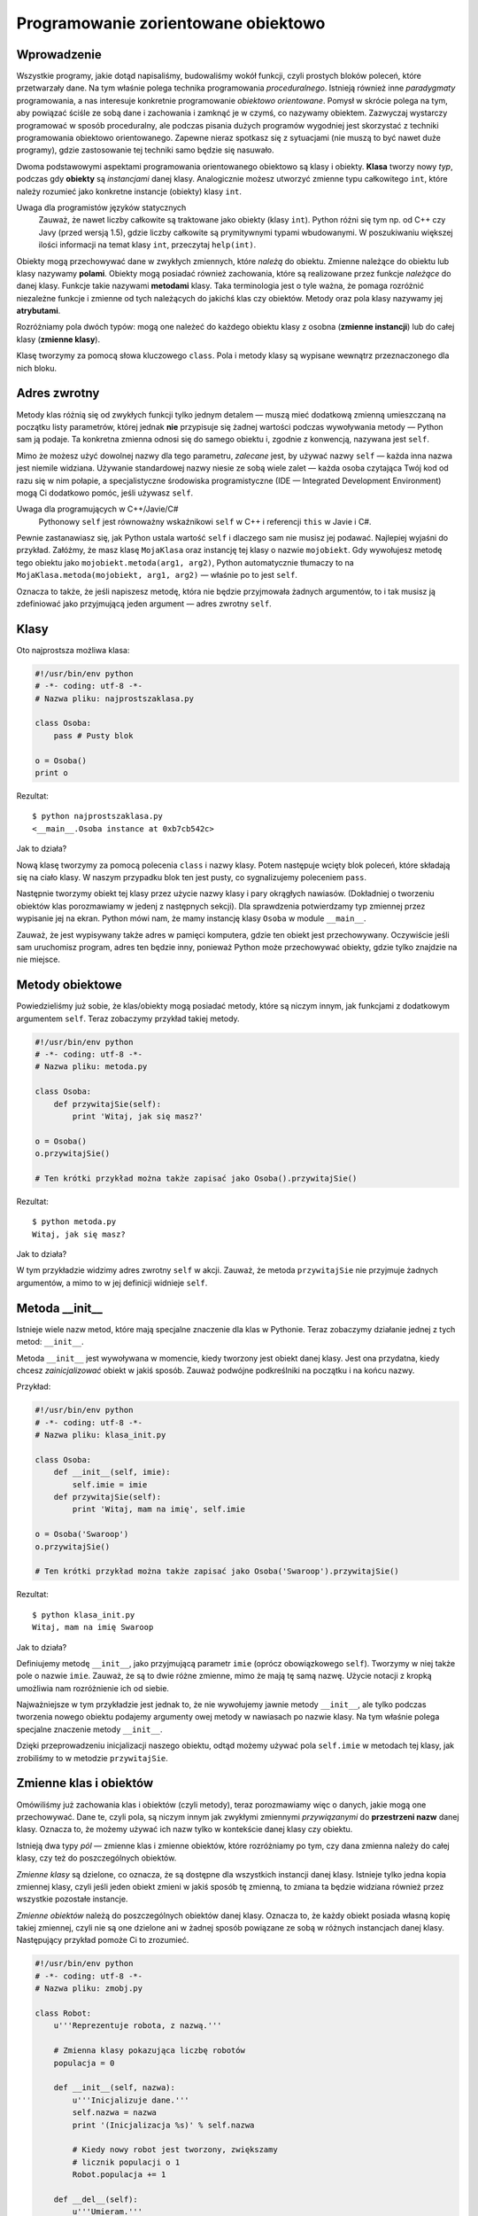 
Programowanie zorientowane obiektowo
====================================


Wprowadzenie
------------

Wszystkie programy, jakie dotąd napisaliśmy, budowaliśmy wokół funkcji,
czyli prostych bloków poleceń, które przetwarzały dane. Na tym właśnie
polega technika programowania *proceduralnego*. Istnieją również inne
*paradygmaty* programowania, a nas interesuje konkretnie programowanie
*obiektowo orientowane*. Pomysł w skrócie polega na tym, aby powiązać
ściśle ze sobą dane i zachowania i zamknąć je w czymś, co nazywamy
obiektem. Zazwyczaj wystarczy programować w sposób proceduralny, ale
podczas pisania dużych programów wygodniej jest skorzystać z techniki
programowania obiektowo orientowanego. Zapewne nieraz spotkasz się z
sytuacjami (nie muszą to być nawet duże programy), gdzie zastosowanie
tej techniki samo będzie się nasuwało.

Dwoma podstawowymi aspektami programowania orientowanego obiektowo są
klasy i obiekty. **Klasa** tworzy nowy *typ*, podczas gdy **obiekty** są
*instancjami* danej klasy. Analogicznie możesz utworzyć zmienne typu
całkowitego ``int``, które należy rozumieć jako konkretne instancje
(obiekty) klasy ``int``.

Uwaga dla programistów języków statycznych
    Zauważ, że nawet liczby całkowite są traktowane jako obiekty (klasy
    ``int``). Python różni się tym np. od C++ czy Javy (przed wersją
    1.5), gdzie liczby całkowite są prymitywnymi typami wbudowanymi. W
    poszukiwaniu większej ilości informacji na temat klasy ``int``,
    przeczytaj ``help(int)``.

Obiekty mogą przechowywać dane w zwykłych zmiennych, które *należą* do
obiektu. Zmienne należące do obiektu lub klasy nazywamy **polami**.
Obiekty mogą posiadać również zachowania, które są realizowane przez
funkcje *należące* do danej klasy. Funkcje takie nazywami **metodami**
klasy. Taka terminologia jest o tyle ważna, że pomaga rozróżnić
niezależne funkcje i zmienne od tych należących do jakichś klas czy
obiektów. Metody oraz pola klasy nazywamy jej **atrybutami**.

Rozróżniamy pola dwóch typów: mogą one należeć do każdego obiektu klasy
z osobna (**zmienne instancji**) lub do całej klasy (**zmienne klasy**).

Klasę tworzymy za pomocą słowa kluczowego ``class``. Pola i metody klasy
są wypisane wewnątrz przeznaczonego dla nich bloku.

Adres zwrotny
-------------

Metody klas różnią się od zwykłych funkcji tylko jednym detalem — muszą
mieć dodatkową zmienną umieszczaną na początku listy parametrów, której
jednak **nie** przypisuje się żadnej wartości podczas wywoływania metody
— Python sam ją podaje. Ta konkretna zmienna odnosi się do samego
obiektu i, zgodnie z konwencją, nazywana jest ``self``.

Mimo że możesz użyć dowolnej nazwy dla tego parametru, *zalecane* jest,
by używać nazwy ``self`` — każda inna nazwa jest niemile widziana.
Używanie standardowej nazwy niesie ze sobą wiele zalet — każda osoba
czytająca Twój kod od razu się w nim połapie, a specjalistyczne
środowiska programistyczne (IDE — Integrated Development Environment)
mogą Ci dodatkowo pomóc, jeśli używasz ``self``.

Uwaga dla programujących w C++/Javie/C#
    Pythonowy ``self`` jest równoważny wskaźnikowi ``self`` w C++ i
    referencji ``this`` w Javie i C#.

Pewnie zastanawiasz się, jak Python ustala wartość ``self`` i dlaczego
sam nie musisz jej podawać. Najlepiej wyjaśni do przykład. Załóżmy, że
masz klasę ``MojaKlasa`` oraz instancję tej klasy o nazwie
``mojobiekt``. Gdy wywołujesz metodę tego obiektu jako
``mojobiekt.metoda(arg1, arg2)``, Python automatycznie tłumaczy to na
``MojaKlasa.metoda(mojobiekt, arg1, arg2)`` — właśnie po to jest
``self``.

Oznacza to także, że jeśli napiszesz metodę, która nie będzie
przyjmowała żadnych argumentów, to i tak musisz ją zdefiniować jako
przyjmującą jeden argument — adres zwrotny ``self``.

Klasy
-----

Oto najprostsza możliwa klasa:

.. code:: py

    #!/usr/bin/env python
    # -*- coding: utf-8 -*-
    # Nazwa pliku: najprostszaklasa.py

    class Osoba:
        pass # Pusty blok

    o = Osoba()
    print o

Rezultat:

::

    $ python najprostszaklasa.py
    <__main__.Osoba instance at 0xb7cb542c>

Jak to działa?

Nową klasę tworzymy za pomocą polecenia ``class`` i nazwy klasy. Potem
następuje wcięty blok poleceń, które składają się na ciało klasy. W
naszym przypadku blok ten jest pusty, co sygnalizujemy poleceniem
``pass``.

Następnie tworzymy obiekt tej klasy przez użycie nazwy klasy i pary
okrągłych nawiasów. (Dokładniej o tworzeniu obiektów klas porozmawiamy w
jedenj z następnych sekcji). Dla sprawdzenia potwierdzamy typ zmiennej
przez wypisanie jej na ekran. Python mówi nam, że mamy instancję klasy
``Osoba`` w module ``__main__``.

Zauważ, że jest wypisywany także adres w pamięci komputera, gdzie ten
obiekt jest przechowywany. Oczywiście jeśli sam uruchomisz program,
adres ten będzie inny, ponieważ Python może przechowywać obiekty, gdzie
tylko znajdzie na nie miejsce.

Metody obiektowe
----------------

Powiedzieliśmy już sobie, że klas/obiekty mogą posiadać metody, które są
niczym innym, jak funkcjami z dodatkowym argumentem ``self``. Teraz
zobaczymy przykład takiej metody.

.. code:: py

    #!/usr/bin/env python
    # -*- coding: utf-8 -*-
    # Nazwa pliku: metoda.py

    class Osoba:
        def przywitajSie(self):
            print 'Witaj, jak się masz?'

    o = Osoba()
    o.przywitajSie()

    # Ten krótki przykład można także zapisać jako Osoba().przywitajSie()

Rezultat:

::

    $ python metoda.py
    Witaj, jak się masz?

Jak to działa?

W tym przykładzie widzimy adres zwrotny ``self`` w akcji. Zauważ, że
metoda ``przywitajSie`` nie przyjmuje żadnych argumentów, a mimo to w
jej definicji widnieje ``self``.

Metoda \_\_init\_\_
-------------------

Istnieje wiele nazw metod, które mają specjalne znaczenie dla klas w
Pythonie. Teraz zobaczymy działanie jednej z tych metod: ``__init__``.

Metoda ``__init__`` jest wywoływana w momencie, kiedy tworzony jest
obiekt danej klasy. Jest ona przydatna, kiedy chcesz *zainicjalizować*
obiekt w jakiś sposób. Zauważ podwójne podkreślniki na początku i na
końcu nazwy.

Przykład:

.. code:: py

    #!/usr/bin/env python
    # -*- coding: utf-8 -*-
    # Nazwa pliku: klasa_init.py

    class Osoba:
        def __init__(self, imie):
            self.imie = imie
        def przywitajSie(self):
            print 'Witaj, mam na imię', self.imie

    o = Osoba('Swaroop')
    o.przywitajSie()

    # Ten krótki przykład można także zapisać jako Osoba('Swaroop').przywitajSie()

Rezultat:

::

    $ python klasa_init.py
    Witaj, mam na imię Swaroop

Jak to działa?

Definiujemy metodę ``__init__``, jako przyjmującą parametr ``imie``
(oprócz obowiązkowego ``self``). Tworzymy w niej także pole o nazwie
``imie``. Zauważ, że są to dwie różne zmienne, mimo że mają tę samą
nazwę. Użycie notacji z kropką umożliwia nam rozróżnienie ich od siebie.

Najważniejsze w tym przykładzie jest jednak to, że nie wywołujemy jawnie
metody ``__init__``, ale tylko podczas tworzenia nowego obiektu podajemy
argumenty owej metody w nawiasach po nazwie klasy. Na tym właśnie polega
specjalne znaczenie metody ``__init__``.

Dzięki przeprowadzeniu inicjalizacji naszego obiektu, odtąd możemy
używać pola ``self.imie`` w metodach tej klasy, jak zrobiliśmy to w
metodzie ``przywitajSie``.

Zmienne klas i obiektów
-----------------------

Omówiliśmy już zachowania klas i obiektów (czyli metody), teraz
porozmawiamy więc o danych, jakie mogą one przechowywać. Dane te, czyli
pola, są niczym innym jak zwykłymi zmiennymi *przywiązanymi* do
**przestrzeni nazw** danej klasy. Oznacza to, że możemy używać ich nazw
tylko w kontekście danej klasy czy obiektu.

Istnieją dwa typy *pól* — zmienne klas i zmienne obiektów, które
rozróżniamy po tym, czy dana zmienna należy do całej klasy, czy też do
poszczególnych obiektów.

*Zmienne klasy* są dzielone, co oznacza, że są dostępne dla wszystkich
instancji danej klasy. Istnieje tylko jedna kopia zmiennej klasy, czyli
jeśli jeden obiekt zmieni w jakiś sposób tę zmienną, to zmiana ta będzie
widziana również przez wszystkie pozostałe instancje.

*Zmienne obiektów* należą do poszczególnych obiektów danej klasy.
Oznacza to, że każdy obiekt posiada własną kopię takiej zmiennej, czyli
nie są one dzielone ani w żadnej sposób powiązane ze sobą w różnych
instancjach danej klasy. Następujący przykład pomoże Ci to zrozumieć.

.. code:: py

    #!/usr/bin/env python
    # -*- coding: utf-8 -*-
    # Nazwa pliku: zmobj.py

    class Robot:
        u'''Reprezentuje robota, z nazwą.'''
     
        # Zmienna klasy pokazująca liczbę robotów
        populacja = 0
     
        def __init__(self, nazwa):
            u'''Inicjalizuje dane.'''
            self.nazwa = nazwa
            print '(Inicjalizacja %s)' % self.nazwa
     
            # Kiedy nowy robot jest tworzony, zwiększamy
            # licznik populacji o 1
            Robot.populacja += 1
     
        def __del__(self):
            u'''Umieram.'''
            print '%s jest niszczony!' % self.nazwa
     
            Robot.populacja -= 1
     
            if Robot.populacja == 0:
                print '%s był ostatnim robotem.' % self.nazwa
            else:
                print 'Postały %d roboty.' % Robot.populacja
     
        def przywitajSie(self):
            u'''Powitanie robota.
     
            Tak, one naprawdę to potrafią.'''
            print 'Melduję się, moi panowie nazywają mnie %s.' % self.nazwa
     
        def jakDuzo():
            u'''Wypisuje aktualną populację.'''
            print 'Mamy %d roboty.' % Robot.populacja
        jakDuzo = staticmethod(jakDuzo)
     
    droid1 = Robot('R2-D2')
    droid1.przywitajSie()
    Robot.jakDuzo()
     
    droid2 = Robot('C-3PO')
    droid2.przywitajSie()
    Robot.jakDuzo()
     
    print "\nUmówmy się, że roboty wykonują tutaj jakąś pracę.\n"
     
    print "Roboty zakończyły swoje zadania, więc możemy się ich pozbyć."
    del droid1
    del droid2
     
    Robot.jakDuzo()

Rezultat:

::

    $ python zmobj.py
    (Inicjalizacja R2-D2)
    Melduję się, moi panowie nazywają mnie R2-D2.
    Mamy 1 roboty.
    (Inicjalizacja C-3PO)
    Melduję się, moi panowie nazywają mnie C-3PO.
    Mamy 2 roboty.

    Umówmy się, że roboty wykonują tutaj jakąś pracę.

    Roboty zakończyły swoje zadania, więc możemy się ich pozbyć.
    R2-D2 jest niszczony!
    Postały 1 roboty.
    C-3PO jest niszczony!
    C-3PO był ostatnim robotem.
    Mamy 0 roboty.

Jak to działa?

To był dosyć długi przykład, ale z pewnością pomógł Ci w zrozumieniu
natury zmiennych klasy i obiektów. W naszym przykładzie ``populacja``
należy do klasy ``Robot``, więc jest zmienną klasy. Zmienna ``nazwa``
należy do obiektu (jest to zaznaczone przez użycie ``self``), więc jest
zmienną obiektu.

Tak więc do zmiennej ``populacja``, która jest zmienną klasy, odnosimy
się przez ``Robot.populacja``, a nie przez ``self.populacja``. Natomiast
do zmiennej obiektu ``nazwa`` odnosimy się w metodach tego obiektu przez
``self.nazwa``. Zapamiętaj tę różnicę pomiędzy zmiennymi klas i
zmiennymi obiektów. Zapamiętaj też, że zmienna obiektu o takiej samej
nazwie, jak zmienna klasy, zasłoni zmienną klasy!

Metoda ``jakDuzo`` jest przykładem metody należącej do klasy, a nie do
obiektu (nie posiada ``self``). Oznacza to, że możemy zdefiniować ją
jako ``classmethod`` lub ``staticmethod`` w zależności od tego, czy
chcemy zachować informację, do jakiej klasy ta metoda należy. Ponieważ
nie potrzebujemy w naszym programie takiej informacji, użyjemy
``staticmethod``.

Dokładnie to samo możemy osiągnąć za pomocą
`dekoratorów <http://www.ibm.com/developerworks/linux/library/l-cpdecor.html>`__:

.. code:: py

    @staticmethod
    def jakDuzo():
        u'''Wypisuje aktualną populację.'''
        print 'Mamy %d robotów.' % Robot.populacja

Dekoratory można sobie wyobrazić jako skróty do wywołania jawnego
polecenia, jak to widzieliśmy w przykładzie.

Zauważ, że metoda ``__init__`` inicjalizuje instancję klasy ``Robot``
nazwą podaną przez argument. Zwiększa ona także o 1 licznik
``populacja``. Zauważ też, że wartość ``self.name`` jest inna dla
każdego obiektu, ponieważ jest to zmienna obiektu.

Zapamiętaj, że do metod i pól tego samego obiektu możesz odnosić
**wyłącznie** za pomocą ``self``.

W tym programie zobaczyliśmy także użycie **docstringów** dla klas i
metod. Możemy dostać się do docstringa klasy podczas działania programu
przez ``Robot.__doc__``, a do docstringa metody przez
``Robot.przywitajSie.__doc__``.

Jak wspomniałem, oprócz ``__init__``, istnieją również inne specjalne
metody. Jedną z nich jest ``__del__``, która jest wywoływana w momencie,
w którym obiekt umiera, to znaczy kiedy już nigdy nie będzie użyty i
zostaje zwrócony systemowi, aby ten mógł zwolnić zajmowaną przezeń
pamięć. W tej metodzie po prostu zmniejszamy licznik ``Robot.populacja``
o 1.

Metoda ``__del__`` jest uruchamiana, kiedy obiekt już nie jest w użyciu,
ale nie ma żadnej gwarancji, *kiedy* to nastąpi. Jeśli chcesz jawnie ją
wywołać, możesz użyć polecenia ``del``, jak to zrobiliśmy w naszym
przykładzie.

Uwaga dla programistów C++/Javy/C#
    W Pythonie wszystkie składniki klas (włączając w to pola) są
    *publiczne*, a wszystkie metody są *wirtualne*.
    Istnieje od tego jeden wyjątek: Jeśli nazwiesz jakieś pole używając
    jako prefiksu dwa podkreślniki (np. ``__zmiennaprywatna``), Python
    zrobi z tego zmienną prywatną.
    Tak więc, zgodnie z konwencją, jeśli jakaś zmienna ma być używana
    tylko w obrębie danej klasy czy obiektu, powinna zaczynać się od
    dwóch podkreślników, a pozostałe nazwy są publiczne i inne klasy i
    obiekty mogą się do nich dostać. Pamiętaj jednak, że to tylko
    konwencja i Python w żaden sposób jej nie wymusza (za wyjątkiem
    działania dwóch podkreślników).

Dziedziczenie
-------------

Jedną z najważniejszych korzyści wynikających z programowania obiektowo
orientowanego jest możliwość **ponownego wykorzystania** już raz
napisanego kodu. Osiągamy to poprzez mechanizm *dziedziczenia*.
Dziedziczenie można sobie łatwo wyobrazić jako tworzenie typów
pochodnych od istniejących klas.

Załóżmy, że musisz napisać program, który będzie zbierał dane na temat
wykładowców i studentów na uczelni. Mają oni pewne wspólne cechy, jak
imię, wiek, czy adres. Mają także cechy specyficzne, jak pensja,
szkolenia i urlopy dla wykładowców oraz oceny i czesne dla studentów.

Możesz oczywiście stworzyć dwie niezależne klasy dla każdego typu, ale
wtedy będziesz musiał zawrzeć cechy wspólne w ciałach obu tych klas.
Takie postępowanie szybko okaże się nieporęczne.

O wiele lepiej byłoby stworzyć ogólną klasę ``SchoolMember``, z której
klasy dla wykładowców i studentów by *dziedziczyły*, czyli stałyby się
typami pochodnymi od tego typu (klasy), do których moglibyśmy dodać
specyficzne dla nich dane i zachowania.

Jest wiele zalet takiego podejścia. Jeśli dodamy lub zmodyfikujemy jakąś
funkcjonalność w klasie ``SchoolMember``, zmiany te zostaną oczywiście
automatycznie uwzględnione przez klasy pochodne. Można na przykład
wyobrazić sobie taką sytuację, w której na uczelni wprowadzono wspólne
dla wykładowców i studentów karty identyfikacyjne. Wtedy wystarczy, że
dodasz odpowiednie pole z numerem karty do klasy ``SchoolMember``,
dzięki czemu otrzymają je zarówno wykładowcy, jak i studenci. W
przeciwieństwie do zmian w typach podstawowych, zmiany w typach
pochodnych nie wpływają w żaden sposób na inne typy pochodne.

Kolejną zaletą jest fakt, że możesz traktować obiekty studentów i
wykładowców wspólnie jako obiekty klasy ``SchoolMember``, co może się
okazać bardzo użyteczne w pewnych sytuacjach, na przykład podczas
liczenia wszystkich ludzi związanych z uczelnią. Taka właściwość klas
nazywa się **polimorfizmem**. Polimorfizm w skrócie polega na tym, że
zawsze, kiedy oczekiwany jest typ podstawowy, możesz zamiast niego
podstawić typ pochodny od danego typu podstawowego, czyli dowolny obiekt
może być traktowany jak instancja jego klasy podstawowej.

Zauważ też, że *wielokrotnie wykorzystujemy* kod zawarty w klasie
podstawowej, podczas gdy bez zastosowania mechanizmu dziedziczenia
musielibyśmy pisać ten kod dla każdej klasy osobno.

Klasa ``SchoolMember`` jest w naszym przypadku *klasą podstawową* albo
*superklasą*. Klasy ``Wykladowca`` i ``Student`` są *klasami pochodnymi*
albo *podklasami*.

Zobaczmy teraz, jak wygląda wyżej opisany przykład zapisany jako program
w Pythonie.

.. code:: py

    #!/usr/bin/env python
    # -*- coding: utf-8 -*-
    # Nazwa pliku: dziedziczenie.py

    class SchoolMember:
        u'''Reprezentuje człowieka związanego z uczelnią.'''
        def __init__(self, imie, wiek):
            self.imie = imie
            self.wiek = wiek
            print '(Inicjalizacja SchoolMember: %s)' % self.imie

        def powiedz(self):
            u'''Opowiedz o sobie.'''
            print 'Imię:"%s" Wiek:"%s"' % (self.imie, self.wiek),

    class Wykladowca(SchoolMember):
        u'''Reprezentuje wykładowcę.'''
        def __init__(self, imie, wiek, pensja):
            SchoolMember.__init__(self, imie, wiek)
            self.pensja = pensja
            print '(Inicjalizacja Wykladowcy: %s)' % self.imie

        def powiedz(self):
            SchoolMember.powiedz(self)
            print 'Pensja: "%d"' % self.pensja

    class Student(SchoolMember):
        '''Reprezentuje studenta.'''
        def __init__(self, imie, wiek, oceny):
            SchoolMember.__init__(self, imie, wiek)
            self.oceny = oceny
            print '(Inicjalizacja Studenta: %s)' % self.imie

        def powiedz(self):
            SchoolMember.powiedz(self)
            print 'Oceny: "%d"' % self.oceny

    w = Wykladowca('Mrs. Shrividya', 40, 30000)
    s = Student('Swaroop', 25, 75)

    print # wypisuje pustą linię

    osoby = [w, s]
    for osoba in osoby:
        osoba.powiedz() # działa zarówno dla Wykładowców, jak i Studentów

Rezultat:

::

    $ python dziedziczenie.py
    (Inicjalizacja SchoolMember: Mrs. Shrividya)
    (Inicjalizacja Wykladowcy: Mrs. Shrividya)
    (Inicjalizacja SchoolMember: Swaroop)
    (Inicjalizacja Studenta: Swaroop)

    Imię:"Mrs. Shrividya" Wiek:"40" Pensja: "30000"
    Imię:"Swaroop" Wiek:"25" Oceny: "75"

Jak to działa?

Aby użyć dziedziczenia, w linijce, w której definiujemy klasę, za jej
nazwą zamieszczamy w krotce nazwy klas, z których dziedziczymy. W innym
miejscu w kodzie widzimy jawne wywołanie metody ``__init__`` z klasy
podstawowej, co było możliwe przez przekazanie jej ``self``. Tym
sposobem możemy małym nakładem pracy zainicjalizować tę część klasy
pochodnej, która została odziedziczona z klasy podstawowej. Musisz tutaj
zapamiętać jedną ważną rzecz: Python nie wywoła automatycznie
konstruktora (metody ``__init__``) klasy podstawowej w konstruktorze
klasy pochodnej — musisz zrobić to samodzielnie.

Zobaczyliśmy w tym przykładzie, że wywoływanie metod z klasy podstawowej
polega na poprzedzeniu ich nazwą klasy podstawowej i kropką oraz
przekazaniu im zmiennej ``self`` jako pierwszy argument.

Zwróć uwagę na to, że możemy traktować instancje klas ``Wykladowca``
oraz ``Student`` jak instancje klasy ``SchoolMember``, kiedy używamy
metody ``powiedz`` z klasy ``SchoolMember``. Zauważ jednak, że
wywoływana jest nie metoda ``powiedz`` z klasy podstawowej, ale jej
wersja z klasy pochodnej, której obiekt aktualnie kryje się pod maską
klasy podstawowej. Dzieje się tak dlatego, że Python *zawsze* rozpoczyna
szukanie metod od klasy, z której obiektem w danej chwili ma do
czynienia. Dopiero kiedy nie znajdzie żądanej metody, szuka jej w
klasach podstawowych w takiej kolejności, w jakiej zostały one
zamieszczone w krotce w definicji klasy pochodnej.

Jeszcze jedna uwaga co do terminologii — jeśli w krotce z klasami
dziedziczonymi znajduje się więcej niż jedna klasa, takie dziedziczenie
nazywamy *dziedziczenie wielokrotnym* albo *wielodziedziczeniem*.

Podsumowanie
------------

Poznaliśmy w tym rozdziale różne oblicza klas i obiektów oraz
terminologię z nimi związaną. Zobaczyliśmy także, na czym polegają
korzyści wynikające z programowania obiektowo orientowanego oraz pułapki
z nim związane. Zapamiętaj, że Python jest językiem silnie zorientowanym
obiektowo i zrozumienie tej techniki programowania jest kluczem do
sukcesów w przyszłości.

Teraz zobaczymy, jak obchodzić się z plikami oraz operacjami
wejścia–wyjścia w Pythonie.
